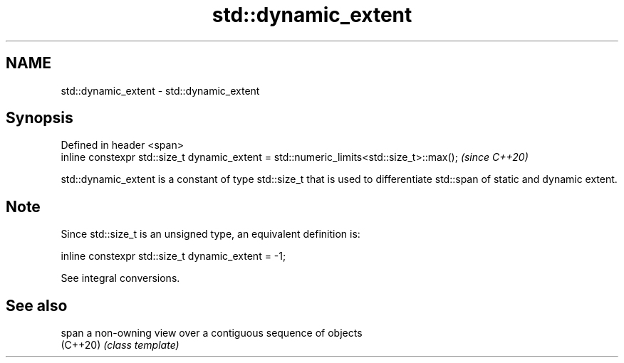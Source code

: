 .TH std::dynamic_extent 3 "2020.03.24" "http://cppreference.com" "C++ Standard Libary"
.SH NAME
std::dynamic_extent \- std::dynamic_extent

.SH Synopsis
   Defined in header <span>
   inline constexpr std::size_t dynamic_extent = std::numeric_limits<std::size_t>::max();  \fI(since C++20)\fP

   std::dynamic_extent is a constant of type std::size_t that is used to differentiate std::span of static and dynamic extent.

.SH Note

   Since std::size_t is an unsigned type, an equivalent definition is:

 inline constexpr std::size_t dynamic_extent = -1;

   See integral conversions.

.SH See also

   span    a non-owning view over a contiguous sequence of objects
   (C++20) \fI(class template)\fP
